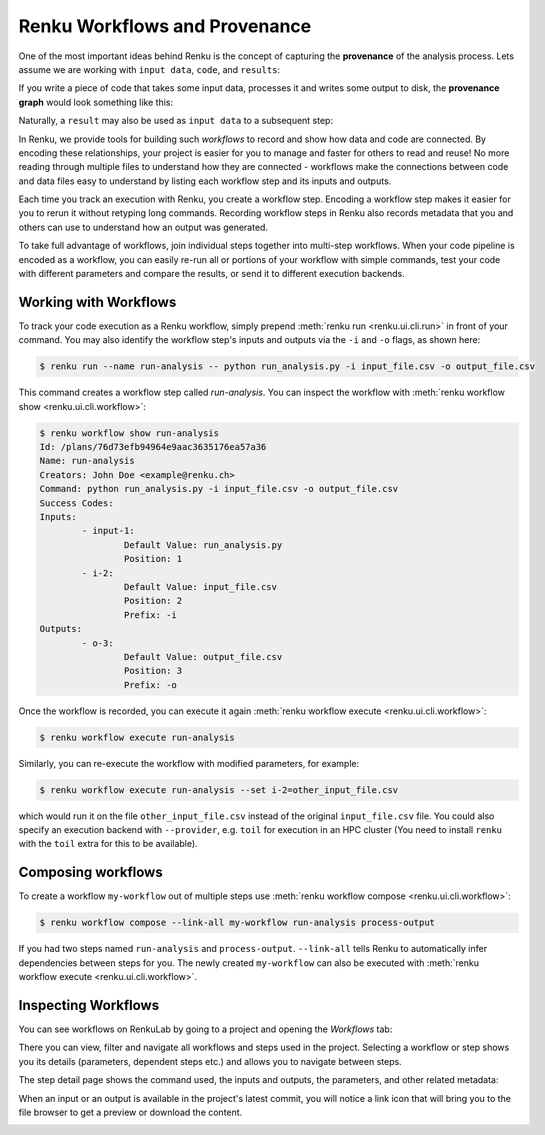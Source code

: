 .. _workflows:

Renku Workflows and Provenance
==============================

One of the most important ideas behind Renku is the concept of capturing the
**provenance** of the analysis process. Lets assume we are working with ``input
data``, ``code``, and ``results``:

.. graphviz::
    :align: center

    graph foo {
        rankdir="LR"
        nodesep=0.01
        node [fontname="Raleway"]
        _results [color="white", label="", image="../_static/icons/scatter_plot.svg"]
        results [color="white"]
        _code [color="white", label="", image="../_static/icons/electronics.svg"]
        code [color="white"]
        data [color="white", label="", image="../_static/icons/data_sheet.svg"]
        "input data" [color="white"]


        _results--results [color="white"]
        _code--code [color="white"]
        data--"input data" [color="white"]
    }

If you write a piece of code that takes some input data, processes it and
writes some output to disk, the **provenance graph** would look something like
this:

.. graphviz::
    :align: center

    digraph foo {
        rankdir="LR"
        edge [fontname="Raleway"]
        data [color="white", label="", image="../_static/icons/data_sheet.svg"]
        code [color="white", label="", image="../_static/icons/electronics.svg"]
        results [color="white", label="", image="../_static/icons/scatter_plot.svg"]
        data->code [label="used by"]
        code->results [label="generated"]
    }


Naturally, a ``result`` may also be used as ``input data`` to a subsequent step:

.. graphviz::
    :align: center

    digraph foo {
        edge [fontname="Raleway"]
        rankdir="LR"
        data [color="white", label="", image="../_static/icons/data_sheet.svg"]
        data2 [color="white", label="", image="../_static/icons/data_sheet2.svg"]
        code [color="white", label="", image="../_static/icons/electronics.svg"]
        code2 [color="white", label="", image="../_static/icons/electronics2.svg"]
        results [color="white", label="", image="../_static/icons/scatter_plot.svg"]
        results2 [color="white", label="", image="../_static/icons/scatter_plot2.svg"]
        data->code
        code->results
        results->code2
        data2->code2
        code2->results2
    }

In Renku, we provide tools for building such `workflows` to record and show how
data and code are connected. By encoding these relationships, your project is
easier for you to manage and faster for others to read and reuse! No more
reading through multiple files to understand how they are connected - workflows
make the connections between code and data files easy to understand by listing
each workflow step and its inputs and outputs.

Each time you track an execution with Renku, you create a workflow step.
Encoding a workflow step makes it easier for you to rerun it without retyping
long commands. Recording workflow steps in Renku also records metadata that you
and others can use to understand how an output was generated.

To take full advantage of workflows, join individual steps together into
multi-step workflows. When your code pipeline is encoded as a workflow, you can
easily re-run all or portions of your workflow with simple commands, test your
code with different parameters and compare the results, or send it to different
execution backends.


Working with Workflows
----------------------

To track your code execution as a Renku workflow, simply prepend :meth:`renku
run <renku.ui.cli.run>` in front of your command. You may also identify the
workflow step's inputs and outputs via the ``-i`` and ``-o`` flags, as shown
here:

.. code-block:: console

    $ renku run --name run-analysis -- python run_analysis.py -i input_file.csv -o output_file.csv

This command creates a workflow step called `run-analysis`. You can inspect the
workflow with :meth:`renku workflow show <renku.ui.cli.workflow>`:

.. code-block:: console

    $ renku workflow show run-analysis
    Id: /plans/76d73efb94964e9aac3635176ea57a36
    Name: run-analysis
    Creators: John Doe <example@renku.ch>
    Command: python run_analysis.py -i input_file.csv -o output_file.csv
    Success Codes:
    Inputs:
            - input-1:
                    Default Value: run_analysis.py
                    Position: 1
            - i-2:
                    Default Value: input_file.csv
                    Position: 2
                    Prefix: -i
    Outputs:
            - o-3:
                    Default Value: output_file.csv
                    Position: 3
                    Prefix: -o

Once the workflow is recorded, you can execute it again :meth:`renku workflow execute <renku.ui.cli.workflow>`:

.. code-block:: console

    $ renku workflow execute run-analysis

Similarly, you can re-execute the workflow with modified parameters, for example:

.. code-block:: console

    $ renku workflow execute run-analysis --set i-2=other_input_file.csv

which would run it on the file ``other_input_file.csv`` instead of the original
``input_file.csv`` file. You could also specify an execution backend with
``--provider``, e.g. ``toil`` for execution in an HPC cluster (You need to
install ``renku`` with the ``toil`` extra for this to be available).


Composing workflows
-------------------

To create a workflow ``my-workflow`` out of multiple steps use :meth:`renku workflow compose <renku.ui.cli.workflow>`:

.. code-block:: console

    $ renku workflow compose --link-all my-workflow run-analysis process-output

If you had two steps named ``run-analysis`` and ``process-output``. ``--link-all``
tells Renku to automatically infer dependencies between steps for you. The newly
created ``my-workflow`` can also be executed with :meth:`renku workflow execute <renku.ui.cli.workflow>`.


Inspecting Workflows
--------------------

You can see workflows on RenkuLab by going to a project and opening the
`Workflows` tab:

.. image:: ../_static/images/ui_workflows_list.png
    :align: center
    :alt: Workflows list

There you can view, filter and navigate all workflows and steps used in the
project. Selecting a workflow or step shows you its details (parameters,
dependent steps etc.) and allows you to navigate between steps.

.. image:: ../_static/images/ui_workflows_composite_details.png
    :align: center
    :alt: Workflow details

The step detail page shows the command used, the inputs and outputs, the
parameters, and other related metadata:

.. image:: ../_static/images/ui_workflows_details.png
    :align: center
    :alt: Workflow step details

When an input or an output is available in the project's latest commit, you will
notice a link icon that will bring you to the file browser to get a preview or
download the content.

.. image:: ../_static/images/ui_workflows_file_links.png
    :align: center
    :alt: Workflow step details
